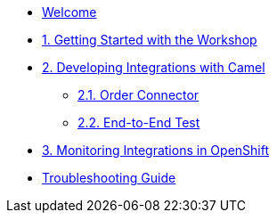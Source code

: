 * xref:index.adoc[Welcome]

* xref:module-01.adoc[1. Getting Started with the Workshop]

* xref:module-02.adoc[2. Developing Integrations with Camel]

** xref:module-02.order-connector.adoc[2.1. Order Connector]

** xref:module-02.end-to-end-test.adoc[2.2. End-to-End Test]

* xref:module-03.adoc[3. Monitoring Integrations in OpenShift]

* xref:troubleshooting-guide.adoc[Troubleshooting Guide]
